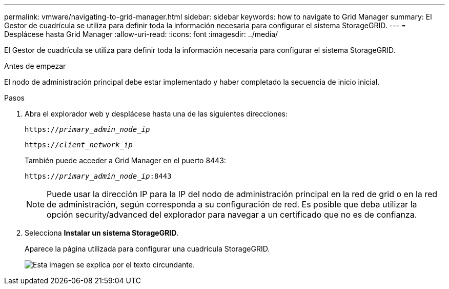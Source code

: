 ---
permalink: vmware/navigating-to-grid-manager.html 
sidebar: sidebar 
keywords: how to navigate to Grid Manager 
summary: El Gestor de cuadrícula se utiliza para definir toda la información necesaria para configurar el sistema StorageGRID. 
---
= Desplácese hasta Grid Manager
:allow-uri-read: 
:icons: font
:imagesdir: ../media/


[role="lead"]
El Gestor de cuadrícula se utiliza para definir toda la información necesaria para configurar el sistema StorageGRID.

.Antes de empezar
El nodo de administración principal debe estar implementado y haber completado la secuencia de inicio inicial.

.Pasos
. Abra el explorador web y desplácese hasta una de las siguientes direcciones:
+
`https://_primary_admin_node_ip_`

+
`https://_client_network_ip_`

+
También puede acceder a Grid Manager en el puerto 8443:

+
`https://_primary_admin_node_ip_:8443`

+

NOTE: Puede usar la dirección IP para la IP del nodo de administración principal en la red de grid o en la red de administración, según corresponda a su configuración de red. Es posible que deba utilizar la opción security/advanced del explorador para navegar a un certificado que no es de confianza.

. Selecciona *Instalar un sistema StorageGRID*.
+
Aparece la página utilizada para configurar una cuadrícula StorageGRID.

+
image::../media/gmi_installer_first_screen.gif[Esta imagen se explica por el texto circundante.]


